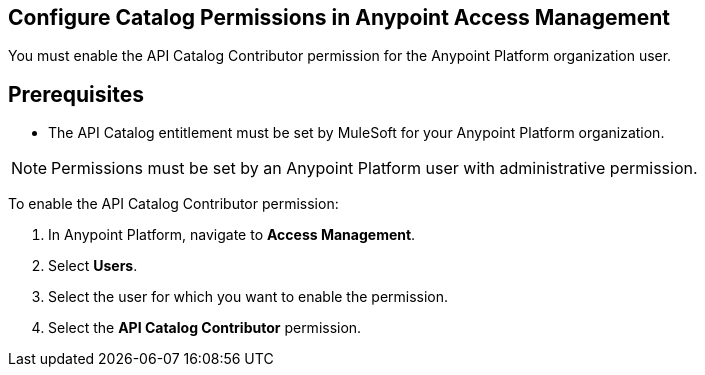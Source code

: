 [config-permissions]
== Configure Catalog Permissions in Anypoint Access Management

You must enable the API Catalog Contributor permission for the Anypoint Platform organization user. 

== Prerequisites

* The API Catalog entitlement must be set by MuleSoft for your Anypoint Platform organization. 

NOTE: Permissions must be set by an Anypoint Platform user with administrative permission. 

To enable the API Catalog Contributor permission:

. In Anypoint Platform, navigate to *Access Management*.
. Select *Users*.
. Select the user for which you want to enable the permission.  
. Select the *API Catalog Contributor* permission. 